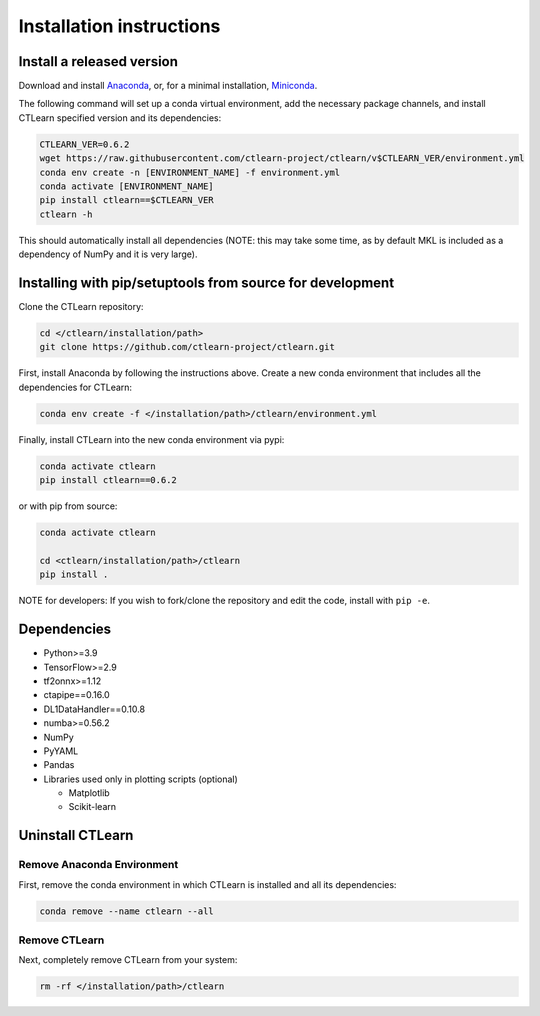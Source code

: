 =========================
Installation instructions
=========================

Install a released version
--------------------------

Download and install `Anaconda <https://www.anaconda.com/download/>`_\ , or, for a minimal installation, `Miniconda <https://conda.io/miniconda.html>`_.

The following command will set up a conda virtual environment, add the
necessary package channels, and install CTLearn specified version and its dependencies:

.. code-block:: bash

   CTLEARN_VER=0.6.2
   wget https://raw.githubusercontent.com/ctlearn-project/ctlearn/v$CTLEARN_VER/environment.yml
   conda env create -n [ENVIRONMENT_NAME] -f environment.yml
   conda activate [ENVIRONMENT_NAME]
   pip install ctlearn==$CTLEARN_VER
   ctlearn -h


This should automatically install all dependencies (NOTE: this may take some time, as by default MKL is included as a dependency of NumPy and it is very large).


Installing with pip/setuptools from source for development
----------------------------------------------------------

Clone the CTLearn repository:

.. code-block:: bash

   cd </ctlearn/installation/path>
   git clone https://github.com/ctlearn-project/ctlearn.git

First, install Anaconda by following the instructions above. Create a new conda environment that includes all the dependencies for CTLearn:

.. code-block:: bash

   conda env create -f </installation/path>/ctlearn/environment.yml

Finally, install CTLearn into the new conda environment via pypi:

.. code-block:: bash

   conda activate ctlearn
   pip install ctlearn==0.6.2

or with pip from source:

.. code-block:: bash

   conda activate ctlearn

   cd <ctlearn/installation/path>/ctlearn
   pip install .

NOTE for developers: If you wish to fork/clone the repository and edit the code, install with ``pip -e``.

Dependencies
------------

* Python>=3.9
* TensorFlow>=2.9
* tf2onnx>=1.12
* ctapipe==0.16.0
* DL1DataHandler==0.10.8
* numba>=0.56.2
* NumPy
* PyYAML
* Pandas
* Libraries used only in plotting scripts (optional)

  * Matplotlib
  * Scikit-learn

Uninstall CTLearn
-----------------

Remove Anaconda Environment
~~~~~~~~~~~~~~~~~~~~~~~~~~~

First, remove the conda environment in which CTLearn is installed and all its dependencies:

.. code-block:: bash

   conda remove --name ctlearn --all

Remove CTLearn
~~~~~~~~~~~~~~

Next, completely remove CTLearn from your system:

.. code-block:: bash

   rm -rf </installation/path>/ctlearn
